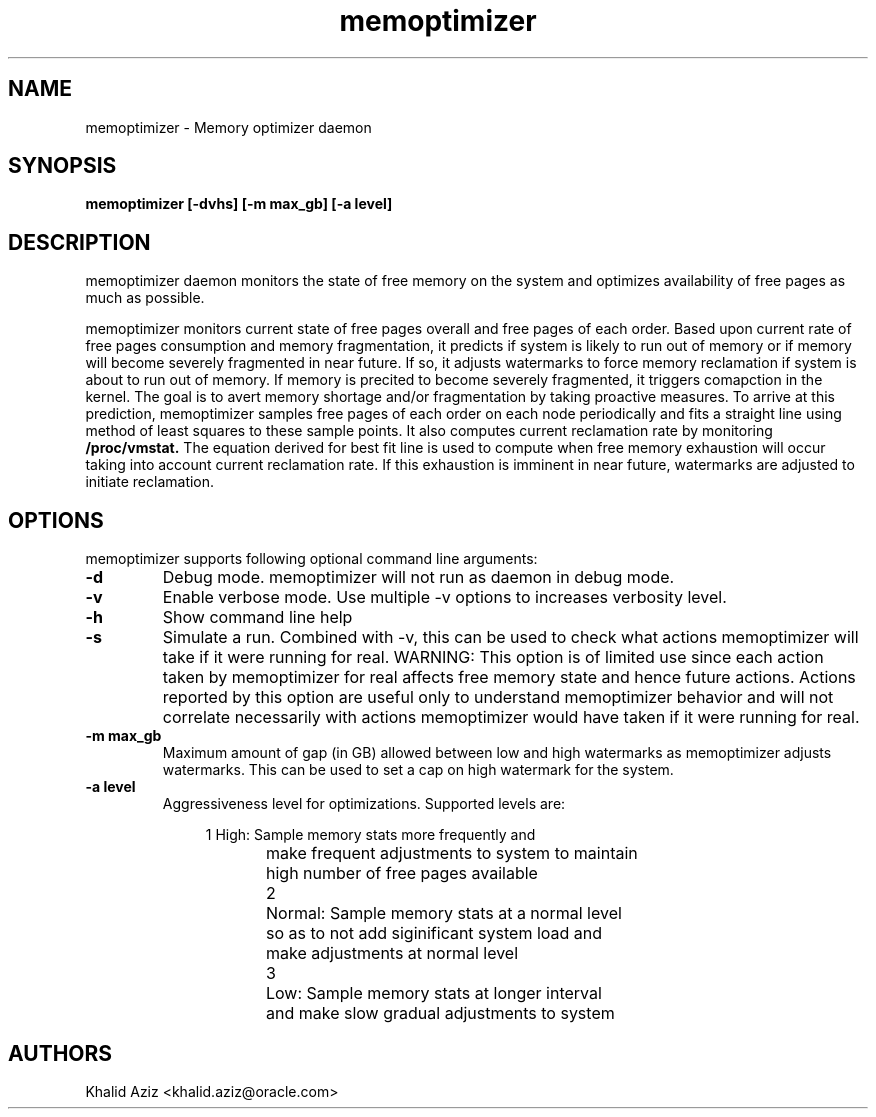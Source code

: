.\"  memoptimizer -- Free memory optimization daemon.
.\"  Copyright (C) 2020	Oracle Corp
.\"
.\"  This program is free software; you can redistribute it and/or modify
.\"  it under the terms of the GNU General Public License version 2
.\"  as published by the Free Software Foundation.
.\"
.\"  This program is distributed in the hope that it will be useful,
.\"  but WITHOUT ANY WARRANTY; without even the implied warranty of
.\"  MERCHANTABILITY or FITNESS FOR A PARTICULAR PURPOSE.  See the
.\"  GNU General Public License for more details.
.\"
.\"  You should have received a copy of the GNU General Public License along
.\"  with this program; if not, write to the Free Software Foundation, Inc.,
.\"  51 Franklin Street, Fifth Floor, Boston, MA 02110-1301 USA.
.\"
.\" Manual page for memoptimizer
.TH memoptimizer 8 "September 2 2020"
.SH NAME
memoptimizer \- Memory optimizer daemon
.SH SYNOPSIS
.ft 3
memoptimizer [-dvhs] [-m max_gb] [-a level]
.SH DESCRIPTION
memoptimizer
daemon monitors the state of free memory on the system and optimizes
availability of free pages as much as possible.
.LP
memoptimizer monitors current state of free pages overall and free
pages of each order. Based upon current rate of free pages
consumption and memory fragmentation, it predicts if system is
likely to run out of memory or if memory will become severely
fragmented in near future. If so, it adjusts watermarks to force
memory reclamation if system is about to run out of memory. If
memory is precited to become severely fragmented, it triggers
comapction in the kernel. The goal is to avert memory shortage
and/or fragmentation by taking proactive measures. To arrive at this
prediction, memoptimizer samples free pages of each order on each
node periodically and fits a straight line using method of least
squares to these sample points. It also computes current reclamation
rate by monitoring 
.B /proc/vmstat.
The equation derived for best fit
line is used to compute when free memory exhaustion will occur
taking into account current reclamation rate. If this exhaustion is
imminent in near future, watermarks are adjusted to initiate
reclamation.

.SH OPTIONS
memoptimizer supports following optional command line arguments:
.TP
.B \-d
Debug mode. memoptimizer will not run as daemon in debug mode.
.TP
.B \-v
Enable verbose mode. Use multiple \-v options to increases verbosity level.
.TP
.B \-h
Show command line help
.TP
.B \-s
Simulate a run. Combined with \-v, this can be used to check what actions
memoptimizer will take if it were running for real. WARNING: This option
is of limited use since each action taken by memoptimizer for real affects
free memory state and hence future actions. Actions reported by this option
are useful only to understand memoptimizer behavior and will not correlate
necessarily with actions memoptimizer would have taken if it were running
for real.
.TP
.B \-m max_gb
Maximum amount of gap (in GB) allowed between low and high watermarks as
memoptimizer adjusts watermarks. This can be used to set a cap on high
watermark for the system.
.TP
.B \-a level
Aggressiveness level for optimizations. Supported levels are:

.nf
.in +4
1	High: Sample memory stats more frequently and
	make frequent adjustments to system to maintain
	high number of free pages available

2	Normal: Sample memory stats at a normal level
	so as to not add siginificant system load and
	make adjustments at normal level

3	Low: Sample memory stats at longer interval
	and make slow gradual adjustments to system
.in -4
.fi
.SH AUTHORS
Khalid Aziz <khalid.aziz@oracle.com>

